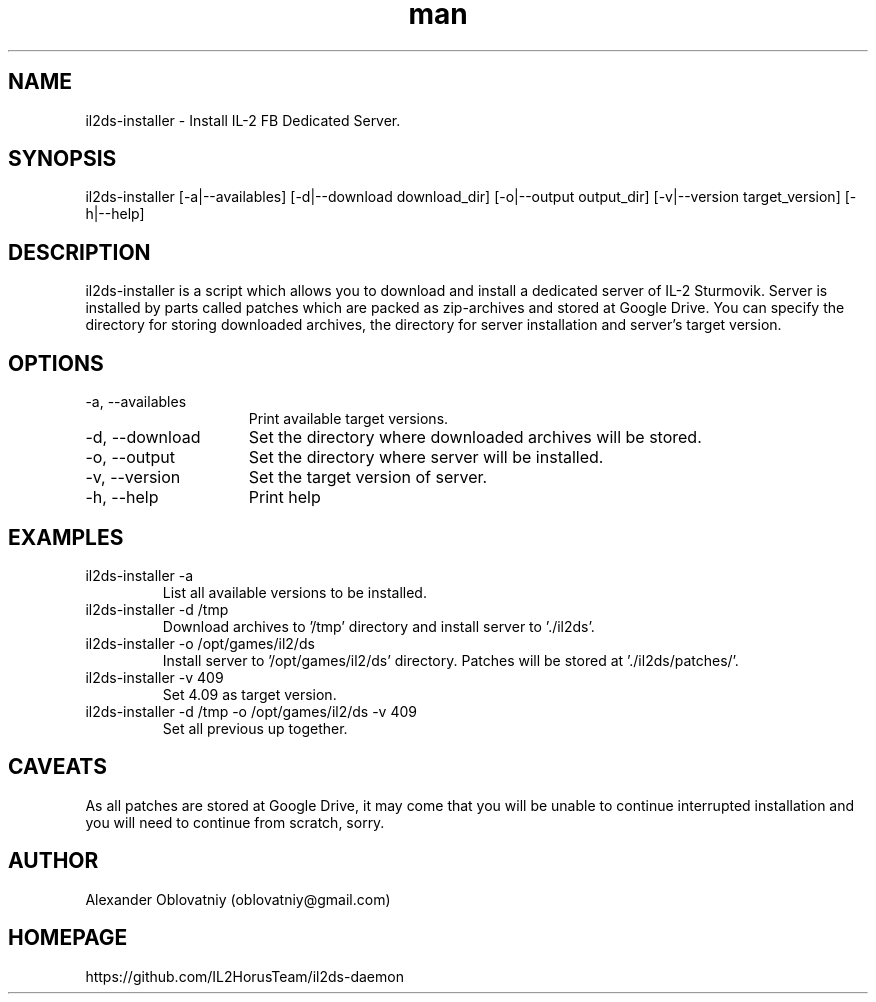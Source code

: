 .\" Manpage for il2ds-installer.
.\" Contact oblovatniy@gmail.com to correct errors or typos.
.TH man 8 "03 Jan 2014" "1.0" "il2ds-installer man page"
.SH NAME
il2ds-installer \- Install IL-2 FB Dedicated Server.
.SH SYNOPSIS
il2ds-installer [-a|--availables] [-d|--download download_dir] [-o|--output output_dir] [-v|--version target_version] [-h|--help]
.SH DESCRIPTION
il2ds-installer is a script which allows you to download and install a dedicated server of IL-2 Sturmovik. Server is installed by parts called patches which are packed as zip-archives and stored at Google Drive. You can specify the directory for storing downloaded archives, the directory for server installation and server's target version.
.SH OPTIONS
.TP 15
-a, --availables
Print available target versions.
.TP
-d, --download
Set the directory where downloaded archives will be stored.
.TP
-o, --output
Set the directory where server will be installed.
.TP
-v, --version
Set the target version of server.
.TP
-h, --help
Print help
.SH EXAMPLES
.TP
il2ds-installer -a
List all available versions to be installed.
.TP
il2ds-installer -d /tmp
Download archives to '/tmp' directory and install server to './il2ds'.
.TP
il2ds-installer -o /opt/games/il2/ds
Install server to '/opt/games/il2/ds' directory. Patches will be stored at './il2ds/patches/'.
.TP
il2ds-installer -v 409
Set 4.09 as target version.
.TP
il2ds-installer -d /tmp -o /opt/games/il2/ds -v 409
Set all previous up together.
.SH CAVEATS
As all patches are stored at Google Drive, it may come that you will be unable
to continue interrupted installation and you will need to continue from
scratch, sorry.
.SH AUTHOR
Alexander Oblovatniy (oblovatniy@gmail.com)
.SH HOMEPAGE
https://github.com/IL2HorusTeam/il2ds-daemon
